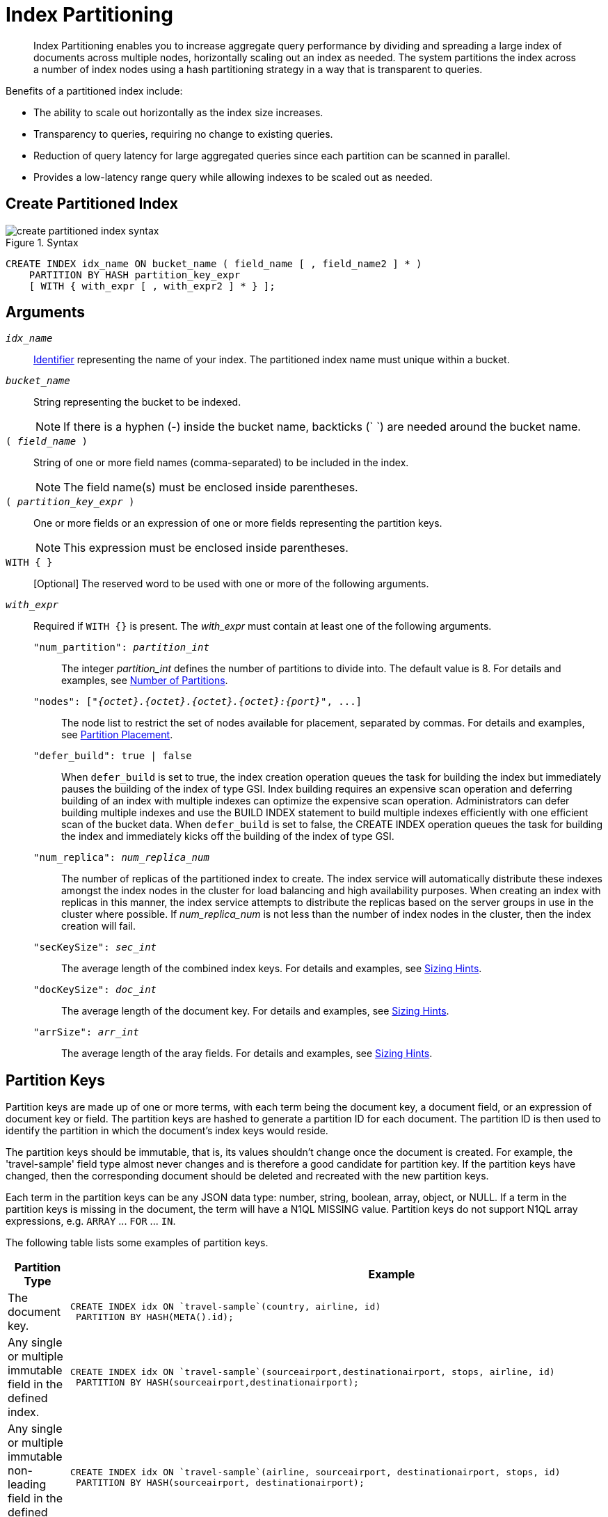 = Index Partitioning
:page-status: Couchbase Server 5.5
:page-edition: Enterprise Edition

[abstract]
Index Partitioning enables you to increase aggregate query performance by dividing and spreading a large index of documents across multiple nodes, horizontally scaling out an index as needed.
The system partitions the index across a number of index nodes using a hash partitioning strategy in a way that is transparent to queries.

[#idx-partition-intro]
--
Benefits of a partitioned index include:

* The ability to scale out horizontally as the index size increases.
* Transparency to queries, requiring no change to existing queries.
* Reduction of query latency for large aggregated queries since each partition can be scanned in parallel.
* Provides a low-latency range query while allowing indexes to be scaled out as needed.
--

== Create Partitioned Index

.Syntax
image::n1ql-language-reference/create-partitioned-index-syntax.png[]

----
CREATE INDEX idx_name ON bucket_name ( field_name [ , field_name2 ] * )
    PARTITION BY HASH partition_key_expr
    [ WITH { with_expr [ , with_expr2 ] * } ];
----

== Arguments

`[.var]_idx_name_`::
xref:n1ql-language-reference/identifiers.adoc[Identifier] representing the name of your index.
The partitioned index name must unique within a bucket.

`[.var]_bucket_name_`::
String representing the bucket to be indexed.
+
NOTE: If there is a hyphen (-) inside the bucket name, backticks (` `) are needed around the bucket name.

`( [.var]_field_name_ )`::
String of one or more field names (comma-separated) to be included in the index.
+
NOTE: The field name(s) must be enclosed inside parentheses.

`( [.var]_partition_key_expr_ )`::
One or more fields or an expression of one or more fields representing the partition keys.
+
NOTE: This expression must be enclosed inside parentheses.

`WITH { }`:: [Optional] The reserved word to be used with one or more of the following arguments.

`[.var]_with_expr_`::
Required if `WITH {}` is present.
The [.var]_with_expr_ must contain at least one of the following arguments.
`"num_partition": [.var]_partition_int_`;;
The integer [.var]_partition_int_ defines the number of partitions to divide into.
The default value is 8.
For details and examples, see <<Number of Partitions>>.

`"nodes": {startsb}"[.var]_{octet}.{octet}.{octet}.{octet}:{port}_", \...{endsb}`;;
The node list to restrict the set of nodes available for placement, separated by commas.
For details and examples, see <<Partition Placement>>.

`"defer_build": true | false`;;
When `defer_build` is set to true, the index creation operation queues the task for building the index but immediately pauses the building of the index of type GSI.
Index building requires an expensive scan operation and deferring building of an index with multiple indexes can optimize the expensive scan operation.
Administrators can defer building multiple indexes and use the BUILD INDEX statement to build multiple indexes efficiently with one efficient scan of the bucket data.
When `defer_build` is set to false, the CREATE INDEX operation queues the task for building the index and immediately kicks off the building of the index of type GSI.

`"num_replica": [.var]_num_replica_num_`;;
The number of replicas of the partitioned index to create.
The index service will automatically distribute these indexes amongst the index nodes in the cluster for load balancing and high availability purposes.
When creating an index with replicas in this manner, the index service attempts to distribute the replicas based on the server groups in use in the cluster where possible.
If [.var]_num_replica_num_ is not less than the number of index nodes in the cluster, then the index creation will fail.

`"secKeySize": [.var]_sec_int_`;;
The average length of the combined index keys.
For details and examples, see <<sizing-hints,Sizing Hints>>.

`"docKeySize": [.var]_doc_int_`;;
The average length of the document key.
For details and examples, see <<sizing-hints,Sizing Hints>>.

`"arrSize": [.var]_arr_int_`;;
The average length of the aray fields.
For details and examples, see <<sizing-hints,Sizing Hints>>.

== Partition Keys

Partition keys are made up of one or more terms, with each term being the document key, a document field, or an expression of document key or field.
The partition keys are hashed to generate a partition ID for each document.
The partition ID is then used to identify the partition in which the document's index keys would reside.

The partition keys should be immutable, that is, its values shouldn't change once the document is created.
For example, the 'travel-sample' field type almost never changes and is therefore a good candidate for partition key.
If the partition keys have changed, then the corresponding document should be deleted and recreated with the new partition keys.

Each term in the partition keys can be any JSON data type: number, string, boolean, array, object, or NULL.
If a term in the partition keys is missing in the document, the term will have a N1QL MISSING value.
Partition keys do not support N1QL array expressions, e.g. `ARRAY` \... `FOR` \... `IN`.

The following table lists some examples of partition keys.

[cols="1,2"]
|===
| Partition Type | Example

| The document key.
a|
----
CREATE INDEX idx ON `travel-sample`(country, airline, id)
 PARTITION BY HASH(META().id);
----

| Any single or multiple immutable field in the defined index.
a|
----
CREATE INDEX idx ON `travel-sample`(sourceairport,destinationairport, stops, airline, id)
 PARTITION BY HASH(sourceairport,destinationairport);
----

| Any single or multiple immutable non-leading field in the defined index.
a|
----
CREATE INDEX idx ON `travel-sample`(airline, sourceairport, destinationairport, stops, id)
 PARTITION BY HASH(sourceairport, destinationairport);
----

| Any single or multiple immutable document field not defined in the index.
a|
----
CREATE INDEX idx ON `travel-sample` (sourceairport, stops, airline, id)
 PARTITION BY HASH (sourceairport, destinationairport)
----

| A function on the index fields, such as `LOWER(), LEAST(), GREATEST(), SUBSTR()`, etc.
a|
----
CREATE INDEX idx ON `travel-sample`(LOWER(sourceairport), LOWER(destinationairport), stops, airline, id)
 PARTITION BY HASH(LOWER(sourceairport), LOWER(destinationairport));
----

| A complex expression on the index fields combining functions and operators.
a|
----
CREATE INDEX idx ON `travel-sample`(POSITION(meta().id,'__')+2, destinationairport, sourceairport, stops, airline, id)
 PARTITION BY HASH(POSITION(meta().id,'__')+2));
----
|===

// Each partition key can have a different data type:
//
// [#ul_ewd_ydg_ndb]
// * Scalar
// * Array (whole array as a partition key, not as individual elements within an array)
// * JSON Object (whole JSON object as partition key, not as individual elements within the object)
// * [[ul_yrx_lhg_ndb]]MISSING value
// ** If the partition key is the leading index key, the document will not be indexed;
// ** Otherwise, a MISSING value is used as the partition value.
// * NULL value

[#doc-keys-as-partition-key]
== Using Document Keys as Partition Key

The simplest way to create a partitioned index is to use the document key as the partition key.

.Create a partitioned index with partition key being the document key
====
----
CREATE INDEX idx_pe1 ON `travel-sample`(country, airline, id)
 PARTITION BY HASH(META().id);

SELECT airline, id
FROM `travel-sample`
WHERE country="United States"
ORDER BY airline;
----
====

With [.cmd]`meta().id` as the partition key, the index keys are evenly distributed among all the partitions.
Every query will gather the qualifying index keys from all the partitions.

[#partition-keys-range-query]
== Choosing Partition Keys for Range Query

An application has the option to choose the partition key that can minimize latency on a range query for a partitioned index.
For example, let's say a query has an equality predicate based on the field `sourceairport` and `destinationairport`.
If the index is also partitioned by the index keys on `sourceairport` and `destinationairport`, then the query will only need to read a single partition for the given pair of `sourceairport` and `destinationairport`.
In this case, the application can maintain a low query latency while allowing the partitioned index to scale out as needed.

.Create a partitioned index with partition keys matching query equality predicate
====
----
# Lookup all airlines with non-stop flights from SFO to JFK
CREATE INDEX idx_pe2 ON `travel-sample` (sourceairport, destinationairport, stops, airline, id)
 PARTITION BY HASH (sourceairport, destinationairport);

SELECT airline, id
FROM `travel-sample`
WHERE sourceairport="SFO" AND
destinationairport="JFK" AND
stops == 0
ORDER BY airline;
----
====

The partition keys do not have to be the leading index keys in order to select qualifying partitions.
As long as the leading index keys are provided along with the partition keys in the predicate, the query engine can still select the qualifying partitions for index scan.
The following example scans a single partition with a given pair of `sourceairport` and `destinationairport`.

.Create a partitioned index with partition keys being non-leading index keys
====
----
# Lookup all non-stop flights from SFO to JFK for the given airlines
CREATE INDEX idx_pe3 ON `travel-sample` (airline, sourceairport, destinationairport, stops, id)
 PARTITION BY HASH (sourceairport, destinationairport);

SELECT airline, id
FROM `travel-sample`
WHERE airline in ["UA", "AA"] AND
sourceairport="SFO" AND
destinationairport="JFK" AND
stops == 0
ORDER BY airline;
----
====

If the partition keys are based on a N1QL expression, then the query predicate should use the same expression for selecting qualifying partitions.

.Create a partitioned index with partition keys as expressions
====
----
# Case-insensitive lookup for all airlines with non-stop flights from SFO to JFK
CREATE INDEX idx_pe4 ON `travel-sample` (LOWER(sourceairport), LOWER(destinationairport), stops, airline, id)
 PARTITION BY HASH (LOWER(sourceairport), LOWER(destinationairport))

SELECT airline, id
FROM `travel-sample`
WHERE LOWER(sourceairport)="sfo" AND
LOWER(destinationairport)="jfk" AND
stops == 0
ORDER BY airline
----
====

As with equality predicate in the previous examples, the query engine can select qualifying partitions using an IN clause with matching partitioned keys.
The following example scans at most three partitions with `sourceairport "SFO"`, `"SJC"`, or `"OAK"`.

.Create a partitioned index with partition keys matching query IN clause
====
----
# Lookup for all airlines with non-stop flights from SFO, SJC, or OAK to JFK
CREATE INDEX idx_pe5 ON `travel-sample` (sourceairport, destinationairport, stops, airline, id)
 PARTITION BY HASH (sourceairport, destinationairport);

SELECT airline, id
FROM `travel-sample`
WHERE sourceairport in ["SFO", "SJC", "OAK"] AND
destinationairport="JFK" AND
stops == 0
ORDER BY airline;
----
====

As shown in the previous examples, in order to allow the query engine to select qualifying partitions, the partition keys must be present as an equality predicate in the query.
The following query only has an equality predicate on `sourceairport` and hence will not be able to select the qualifying partitions without `destinationairport`.
Consequently, this query will gather qualifying index keys from all partitions.

.Create a partitioned index with non-matching query equality predicate
====
----
# Lookup all airlines with non-stop flights from SFO
CREATE INDEX idx_pe6 ON `travel-sample` (sourceairport, destinationairport, stops, airline, id)
 PARTITION BY HASH (sourceairport, destinationairport);

SELECT airline, id
FROM `travel-sample`
WHERE sourceairport="SFO" AND
stops == 0
ORDER BY airline;
----
====

Similarly, the following query gathers qualifying index keys from all partitions as `destinationairport IS NOT MISSING` is not an equality predicate.

.Create a partitioned index with query non-equality predicate
====
----
# Lookup all airlines with non-stop flights from SFO
CREATE INDEX idx_pe7 ON `travel-sample` (sourceairport, destinationairport, stops, airline, id)
 PARTITION BY HASH (sourceairport, destinationairport);

SELECT airline, id
FROM `travel-sample`
WHERE sourceairport="SFO" AND
destinationport is not missing AND
stops == 0
ORDER BY airline;
----
====

For the query engine to select qualifying partitions, the partition keys must also be a part of the index keys.
The following index always gathers keys from all partitions as `destinationairport` is not an index key.

.Create a partitioned index with partition keys not being index keys
====
----
# Lookup all airlines with flights from SFO to JFK
CREATE INDEX idx_pe8 ON `travel-sample` (sourceairport, stops, airline, id)
 PARTITION BY HASH (sourceairport, destinationairport);

SELECT airline, id
FROM `travel-sample`
WHERE sourceairport="SFO" AND
destinationairport="JFK"
ORDER BY airline;
----
====

When choosing partition keys other than the document key, the size of each partition can potentially be subjected to data skew of the chosen partition keys.
For example, for the index in the following example, the partitions containing the major airlines would have more entries since more index keys would end up hashing into the same partition.

----
CREATE INDEX idx ON `travel-sample`(airline, destinationairport, sourceairport)
 PARTITION BY HASH(airline);
----

During index rebalancing, the rebalancer takes into account the data skew among the partitions using runtime statistics.
It tries to even out resource utilization across the index service nodes by moving the partitions across the nodes when possible.

== Choosing Partition Keys for Aggregate Query

As with a range query, when an index is partitioned by document key, an aggregate query can gather the qualifying index keys from all the partitions before performing aggregation in the query engine.
Whenever aggregate pushdown optimization is allowed, the query engine will push down "partial aggregate" calculation to each partition.
The query engine then computes the final aggregate result from the partial aggregates across all the partitions.
// For more details on aggregate query optimization, see .

.Create a partitioned index with partition key being document key
====
----
# Find number of fights out of SFO for every destination across all airlines
CREATE INDEX idx_pe9 ON `travel-sample` (sourceairport, destinationairport, stops, airline, id, ARRAY_COUNT(schedule))
 PARTITION BY HASH (meta().id) where type="route";

SELECT sourceairport, destinationairport, SUM(ARRAY_COUNT(schedule))
FROM `travel-sample`
WHERE sourceairport = "SFO"
AND type = "route"
GROUP BY sourceairport, destinationairport;
----
====

The choice of partition keys can also improve aggregate query performance when the query engine can push down the "full aggregate" calculation to the index node.
In this case, the query engine does not have to recompute the final aggregate result from the index nodes.
In addition, certain pushdown optimizations can only be enabled when a full aggregate result is expected from the index node.
To enable a full aggregate computation, the index must be created with the following requirements:

. The expressions in the GROUP BY clause must match the partition keys.
. The expressions in the GROUP BY clause must match the leading index keys.
. The partition keys must match the leading index keys.

.Create a partitioned index with the partition keys for full aggregate pushdown
====
----
# Find number of fights out of SFO for every destination across all airlines
CREATE INDEX idx_pe10 ON `travel-sample` (sourceairport, destinationairport, stops, airline, id, ARRAY_COUNT(schedule))
 PARTITION BY HASH (sourceairport, destinationairport) where type="route";

SELECT sourceairport, destinationairport, SUM(ARRAY_COUNT(schedule))
FROM `travel-sample`
WHERE sourceairport = "SFO"
AND type = "route"
GROUP BY sourceairport, destinationairport;
----
====

== Number of Partitions

The number of index partitions is fixed when the index is created.
By default, each index will have 8 partitions.
The Administrator can override the number of partitions at index creation time.

.Create a partitioned index with 16 partitions
====
----
CREATE INDEX idx_pe11 ON `travel-sample`(airline, sourceairport, destinationairport)
 PARTITION BY HASH(airline) WITH {"num_partition":16};
----
====

== Partition Placement

When a partitioned index is created, the partitions are created across available index nodes.
During placement of the new index, the index service assumes that each partition has an equal size and places the partitions according to the availability of resources on each node.
For example, if an index node has more available free memory than the other nodes, it will assign more partitions to this index node.
If the index has a replica, then the replica partition will not be placed onto the same node.

Alternatively, you can specify the node list to restrict the set of nodes available for placement by using a command similar to the following example.

.Create a partitioned index on specific ports of a node
====
----
CREATE INDEX idx_pe12 ON `travel-sample`(airline, sourceairport, destinationairport)
 PARTITION BY KEY(airline) WITH {"nodes":["127.0.0.1:9001", "127.0.0.1:9002"]};
----
====

If you create a partitioned index on a specific set of nodes, and then decide that you want to specify a different set of nodes for partition placement, you need to remove the partitioned index and then recreate the partitioned index on a smaller or greater number of nodes.
However, refer also to the section on <<rebalancing,rebalancing a partitioned index>> below.

NOTE: To avoid any downtime, before removing the partitioned index, first create an equivalent index for your queries to continue using.

[[sizing-hints]]You can optionally provide sizing hints too.
Given the sizing hints, the planner uses a formula  to estimate the memory and CPU usage of the index.
Based on the estimated memory and CPU usage, the planner tries to place the partitions according to the free resources available to each index node.

.Sizing Hints
[cols="2,5,2"]
|===
| Optional Sizing Hint | Description | Example

| secKeySize
| The average length of the combined index keys
| 20

| docKeySize
| The average length of the document key meta().id
| 20

| arrSize
| The average length of the array field.
Non-array fields will be ignored.
| 10
|===

To provide sizing estimation, you can use a command similar to the following examples.

.Create a partitioned index with specific key sizes
====
----
CREATE INDEX idx_pe13 ON `travel-sample`(airline, sourceairport, destinationairport)
 PARTITION BY HASH (airline) WITH {"secKeySize":20, "docKeySize":20};
----
====

.Create a partitioned index with specific key and array sizes
====
----
CREATE INDEX idx_pe14 ON `travel-sample`(airline, sourceairport, schedule)
 PARTITION BY HASH (airline) WITH {"secKeySize":20, "docKeySize":20, "arrSize": 100};
----
====

== Partition Replica

A partitioned index can be created with multiple replicas to ensure indexes are online despite node failure.
if there are multiple server groups in a cluster, replica partitions will be spread out to each server group whenever possible.
If one of the server groups is offline, the remaining replica partitions will be available to serve all queries.
Every index replica is available to serve queries.
Therefore, index replicas can also be used to load rebalancing of query requests.

.Create an index with replica
====
----
CREATE INDEX idx_pe15 ON `travel-sample`(airline, sourceairport, schedule)
 PARTITION BY HASH (airline) WITH {"num_replica":2};
----
====

When an index node fails, any in-flight query requests (serviced by the failed node) will fail since the partial results are already being processed.
Any new query requests requiring the lost partition are then serviced by the partitions in the replica.

[[rebalancing]]
== Rebalancing

When new index nodes are added or removed from the cluster, the rebalance operation attempts to move the index partitions across available index nodes in order to balance resource consumptions.
At the time of rebalancing, the rebalance operation gathers statistics from each index.
These statistics are fed to an optimization algorithm to  determine the possible placement of each partition in order to minimize the variation of resource consumption across index nodes.

The  rebalancer will only attempt to balance resource consumption on a best try basis.
There are situations where the resource consumption cannot be fully balanced.
For example:

* The index service will not try to move the index if the cost to move an index across nodes is too high.
* A cluster has a mix of non-partitioned indexes and partitioned indexes.
* There is data skew in the partitions.

== Repairing Failed Partitions

When an index node fails, the index partitions on that node will be lost.
The lost partitions can be recovered or repaired when:

. The failed node is delta-recovered.
. The failed node is rebalanced out of the cluster.
The lost partitions on that node can be repaired/rebuilt in other index nodes whenever possible.
The lost partitions cannot be repaired when the number of remaining nodes is less than or equal to the number of index replicas.

== Performance Considerations

=== Max_parallelism

Along with aggregate pushdown optimization, an application can further enhance the aggregate query performance by computing aggregation in parallel for each partition in the index service.
This can be achieved by specifying the parameter `max_parallelism` when issuing a query.
The value for `max_parallelism` should match the number of partitions of the index Note than when this is enabled, the index service uses more CPU and memory since the query traffic is increased according to the value set in the parameter `max_parallelism`.

=== OFFSET Pushdown

When there are more than one qualifying partitions involved in a range query, the query engine will not push down the OFFSET clause to the index service.
Without partition elimination, a partitioned index will have higher overhead for queries with a large OFFSET value.
Alternatively, applications can use `keyset` based pagination with partitioned index to achieve good pagination query performance, detailed in this blog https://blog.couchbase.com/offset-keyset-pagination-n1ql-query-couchbase/[Database Pagination: Using OFFSET and Keyset in N1QL^].

For aggregate queries, the query engine will pushdown the OFFSET clause whenever full aggregate result is expected and there is only 1 qualifying partition involved in the query.

=== LIMIT Pushdown

When there are more than one qualifying partitions involved in a range query, the query engine will pushdown the LIMIT clause by rewriting it to be the sum of values in the LIMIT clause and OFFSET clause.

For aggregate queries, the query engine will pushdown the LIMIT clause whenever a full aggregate result is expected.
When there are more than one qualifying partitions involved in an aggregate query, the query engine will pushdown the LIMIT clause by rewriting it to be the sum of values in the LIMIT clause and OFFSET clause.

=== DISTINCT Aggregate Pushdown

The query engine will not pushdown distinct aggregate calculation to the index node unless full aggregate result is expected.
